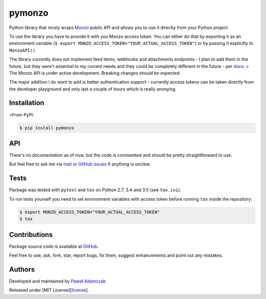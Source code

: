 pymonzo
=======

|Build Status| |PyPI Version| |Python Versions| |License|

Python library that nicely wraps `Monzo <https://monzo.com/>`__ public
API and allows you to use it directly from your Python project.

To use the library you have to provide it with you Monzo access token.
You can either do that by exporting it as an environment variable
(``$ export MONZO_ACCESS_TOKEN="YOUR_ACTUAL_ACCESS_TOKEN"``) or by
passing it explicitly to ``MonzoAPI()``.

The library currently does not implement feed items, webhooks and
attachments endpoints - I plan to add them in the future, but they
were't essential to my current needs and they could be completely
different in the future - per
`docs <https://monzo.com/docs/#introduction>`__: > The Monzo API is
under active development. Breaking changes should be expected.

The major addition I do want to add is better authentication support -
currently access tokens can be taken directly from the developer
playground and only last a couple of hours which is really annoying.

Installation
------------

>From PyPI:

.. code:: shell

    $ pip install pymonzo

API
---

There's no documentation as of now, but the code is commented and
*should* be pretty straightforward to use.

But feel free to ask me via `mail <mailto:pawel.adamczak@sidnet.info>`__
or `GitHub issues <https://github.com/pawelad/pymonzo>`__ if anything is
unclear.

Tests
-----

Package was tested with ``pytest`` and ``tox`` on Python 2.7, 3.4 and
3.5 (see ``tox.ini``).

To run tests yourself you need to set environment variables with access
token before running ``tox`` inside the repository:

.. code:: shell

    $ export MONZO_ACCESS_TOKEN="YOUR_ACTUAL_ACCESS_TOKEN"
    $ tox

Contributions
-------------

Package source code is available at
`GitHub <https://github.com/pawelad/pymonzo>`__.

Feel free to use, ask, fork, star, report bugs, fix them, suggest
enhancements and point out any mistakes.

Authors
-------

Developed and maintained by `Paweł
Adamczak <https://github.com/pawelad>`__.

Released under [MIT
License][`license <https://github.com/pawelad/pymonzo/blob/master/LICENSE>`__].

.. |Build Status| image:: https://img.shields.io/travis/pawelad/pymonzo.svg
   :target: https://travis-ci.org/pawelad/pymonzo
.. |PyPI Version| image:: https://img.shields.io/pypi/v/pymonzo.svg
   :target: https://pypi.python.org/pypi/pymonzo
.. |Python Versions| image:: https://img.shields.io/pypi/pyversions/pymonzo.svg
   :target: https://pypi.python.org/pypi/pymonzo
.. |License| image:: https://img.shields.io/github/license/pawelad/pymonzo.svg
   :target: https://github.com/pawelad/pymonzo/blob/master/LICENSE


